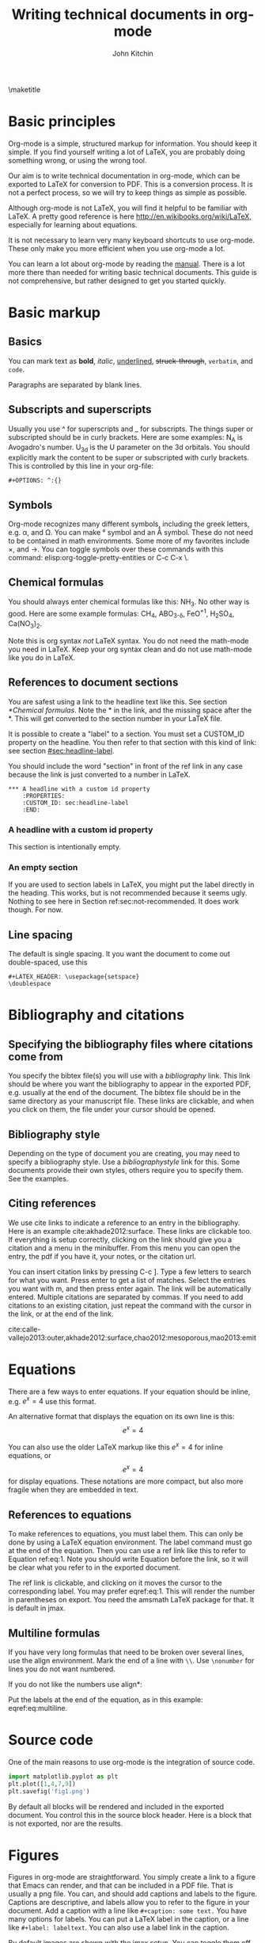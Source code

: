 #+TITLE: Writing technical documents in org-mode
#+AUTHOR: John Kitchin
#+LATEX_CLASS: cmu-article
#+OPTIONS: ^:{} # make super/subscripts only when wrapped in {}
#+OPTIONS: toc:nil # suppress toc, so we can put it where we want
#+OPTIONS: tex:t
#+EXPORT_EXCLUDE_TAGS: noexport

\maketitle
\tableofcontents

* Basic principles

Org-mode is a simple, structured markup for information. You should keep it simple. If you find yourself writing a lot of LaTeX, you are probably doing something wrong, or using the wrong tool.

Our aim is to write technical documentation in org-mode, which can be exported to LaTeX for conversion to PDF. This is a conversion process. It is not a perfect process, so we will try to keep things as simple as possible.

Although org-mode is not LaTeX, you will find it helpful to be familiar with LaTeX. A pretty good reference is here http://en.wikibooks.org/wiki/LaTeX, especially for learning about equations.

It is not necessary to learn very many keyboard shortcuts to use org-mode. These only make you more efficient when you use org-mode a lot.

You can learn a lot about org-mode by reading the [[info:org#Top][manual]]. There is a lot more there than needed for writing basic technical documents. This guide is not comprehensive, but rather designed to get you started quickly.

* Basic markup
** Basics
You can mark text as *bold*, /italic/, _underlined_, +struck-through+, =verbatim=, and ~code~.

Paragraphs are separated by blank lines. 

** Subscripts and superscripts

Usually you use ^ for superscripts and _ for subscripts. The things super or subscripted should be in curly brackets. Here are some examples: N_{A} is Avogadro's number. U_{3d} is the U parameter on the 3d orbitals.  You should explicitly mark the content to be super or subscripted with curly brackets. This is controlled by this line in your org-file:

#+BEGIN_EXAMPLE
#+OPTIONS: ^:{}
#+END_EXAMPLE

** Symbols
Org-mode recognizes many different symbols, including the greek letters, e.g. \alpha, and \Omega. You can make \deg symbol and an \AA symbol. These do not need to be contained in math environments. Some more of my favorites include \times, and  \rightarrow. You can toggle symbols over these commands with this command: elisp:org-toggle-pretty-entities or C-c C-x \.

** Chemical formulas
You should always enter chemical formulas like this: NH_{3}. No other way is good.  Here are some example formulas: CH_{4}, ABO_{3-\delta}, FeO^{+1}, H_{2}SO_{4}, Ca(NO_{3})_{2}.

Note this is org syntax /not/ LaTeX syntax. You do not need the math-mode you need in LaTeX. Keep your org syntax clean and do not use math-mode like you do in LaTeX.

** References to document sections

You are safest using a link to the headline text like this. See section [[*Chemical formulas]]. Note the * in the link, and the missing space after the *. This will get converted to the section number in your LaTeX file.

It is possible to create a "label" to a section. You must set a CUSTOM_ID property on the headline. You then refer to that section with this kind of link: see section [[#sec:headline-label]]. 

You should include the word "section" in front of the ref link in any case because the link is just converted to a number in LaTeX.

#+BEGIN_EXAMPLE
,*** A headline with a custom id property
    :PROPERTIES:
    :CUSTOM_ID: sec:headline-label
    :END:
#+END_EXAMPLE

*** A headline with a custom id property
    :PROPERTIES:
    :CUSTOM_ID: sec:headline-label
    :END:
This section is intentionally empty.

*** An empty section \label{sec:not-recommended}

If you are used to section labels in LaTeX, you might put the label directly in the heading. This works, but is not recommended because it seems ugly.
Nothing to see here in Section ref:sec:not-recommended. It does work though. For now.

** Line spacing
The default is single spacing. It you want the document to come out double-spaced, use this

#+BEGIN_EXAMPLE
#+LATEX_HEADER: \usepackage{setspace}
\doublespace
#+END_EXAMPLE

* Bibliography and citations
** Specifying the bibliography files where citations come from

You specify the bibtex file(s) you will use with a [[bibliography]] link. This link should be where you want the bibliography to appear in the exported PDF, e.g. usually at the end of the document. The bibtex file should be in the same directory as your manuscript file.
These links are clickable, and when you click on them, the file under your cursor should be opened.

** Bibliography style
Depending on the type of document you are creating, you may need to specify a bibliography style. Use a [[bibliographystyle]] link for this. Some documents provide their own styles, others require you to specify them. See the examples.

** Citing references
We use cite links to indicate a reference to an entry in the bibliography. Here is an example cite:akhade2012:surface. These links are clickable too. If everything is setup correctly, clicking on the link should give you a citation and a menu in the minibuffer. From this menu you can open the entry, the pdf if you have it, your notes, or the citation url.

You can insert citation links by pressing C-c ]. Type a few letters to search for what you want. Press enter to get a list of matches. Select the entries you want with m, and then press enter again. The link will be automatically entered. Multiple citations are separated by commas. If you need to add citations to an existing citation, just repeat the command with the cursor in the link, or at the end of the link.

cite:calle-vallejo2013:outer,akhade2012:surface,chao2012:mesoporous,mao2013:emit

* Equations

There are a few ways to enter equations. If your equation should be inline, e.g. \(e^x = 4\) use this format. 

An alternative format that displays the equation on its own line is this: \[e^x = 4\]

You can also use the older LaTeX markup like this $e^x = 4$ for inline equations, or $$e^x=4$$ for display equations. These notations are more compact, but also more fragile when they are embedded in text.


** References to equations

To make references to equations, you must label them. This can only be done by using a LaTeX equation environment. The label command must go at the end of the equation. Then you can use a ref link like this to refer to Equation ref:eq:1. Note you should write Equation before the link, so it will be clear what you refer to in the exported document.

\begin{equation}
e^x = 4 \label{eq:1}
\end{equation}

The ref link is clickable, and clicking on it moves the cursor to the corresponding label. You may prefer eqref:eq:1. This will render the number in parentheses on export. You need the amsmath LaTeX package for that. It is default in jmax.

** Multiline formulas
If you have very long formulas that need to be broken over several lines, use the align environment. Mark the end of a line with =\\=. Use =\nonumber= for lines you do not want numbered.


\begin{align}
&OVac\_FormE(cID) \rightarrow OVac\_FormE(mID, mag, num\_atoms, \nonumber \\
&orientation, correction, calc\_quantity,\nonumber \\
&calculator, figure) \label{eq:multiline}
\end{align}

If you do not like the numbers use align*:

\begin{align*}
&OVac\_FormE(cID) \rightarrow OVac\_FormE(mID, mag, num\_atoms, \\
&orientation, correction, calc\_quantity, \\
&calculator, figure) 
\end{align*}

Put the labels at the end of the equation, as in this example: eqref:eq:multiline. 

* Source code
One of the main reasons to use org-mode is the integration of source code. 

#+BEGIN_SRC python
import matplotlib.pyplot as plt
plt.plot([1,4,7,9])
plt.savefig('fig1.png')
#+END_SRC

#+RESULTS:

By default all blocks will be rendered and included in the exported document. You control this in the source block header. Here is a block that is not exported, nor are the results.

#+BEGIN_SRC python :exports none
print 'hello world'
#+END_SRC

#+RESULTS:
: hello world

* Figures
  :PROPERTIES:
  :CUSTOM_ID: sec:figures
  :END:
Figures in org-mode are straightforward. You simply create a link to a figure that Emacs can render, and that can be included in a PDF file. That is usually a png file. You can, and should add captions and labels to the figure. Captions are descriptive, and labels allow you to refer to the figure in your document. Add a caption with a line like =#+caption: some text.= You have many options for labels. You can put a LaTeX label in the caption, or a line like =#+label: labeltext=. You can also use a label link in the caption.

By default images are shown with the jmax setup. You can toggle them off like this elisp:org-toggle-inline-images.

It is a good practice for the label to have a prefix on it of fig: so that later you can easily spot figure labels from table and equation labels.

#+caption: A descriptive sentence about the figure. 
#+label: fig:test-label   
[[./fig1.png]]

The default export behavior is not that nice at setting the width. You can set that the way you want like this:

#+attr_latex: :width 3in :placement [H]
#+caption: A descriptive sentence about the figure. label:fig:test-label2
[[./fig1.png]]

For more details on exporting, see [[info:org#Images%20in%20LaTeX%20export][info:org#Images in LaTeX export]].

** References to figures
Later, I can refer to Figure ref:fig:test-label. Figures tend to float around in LaTeX. Do not worry about it. If you need to specify the location of a figure, see this section [[*Controlling%20placement%20of%20floats][Controlling placement of floats]].

If you want help inserting the references, type M-x org-ref-insert-ref-link, and press tab. This should show you a list of labels in your document. It only shows labels defined as a link.

** Controlling placement of floats

If it is essential to you to have a float in a specific place, you can set a LaTeX attribute that will probably make that happen. Here is an example.

#+ATTR_LATEX: :placement [H]

** Wrapping text around figures
You may be constrained for space and want your text to wrap around figures. You can use the wrapfig package and some attributes to make this happen. See http://orgmode.org/manual/LaTeX-specific-attributes.html. Note that the figure is wrapped into the paragraph after the figure.

#+LATEX_HEADER: \usepackage{wrapfig}

 Lorem ipsum dolor sit amet, consectetur adipiscing elit. Donec non elit purus. Maecenas id lectus luctus, ornare libero et, laoreet purus. In placerat, lectus eget rutrum vehicula, tortor odio tempor leo, eu pulvinar dolor ante vitae dui. Vivamus convallis interdum enim gravida molestie. Cras vulputate at neque at mollis. Curabitur lobortis gravida tellus, vitae sagittis nisl tempor ac. Cras vel porta urna. Pellentesque auctor, urna at vehicula rutrum, metus nunc dictum dui, at interdum diam libero vel ipsum. Donec euismod, felis nec dictum mattis, odio lorem tristique orci, in commodo purus nulla sed est. Nam quis molestie mauris. Pellentesque habitant morbi tristique senectus et netus et malesuada fames ac turpis egestas.

Fusce bibendum sem turpis, at venenatis magna laoreet in. Sed convallis pretium leo, in aliquam massa lobortis quis. Fusce nec ornare mi. Nulla rutrum, tellus quis pretium varius, neque ligula facilisis urna, sit amet accumsan sem neque sit amet arcu. Aenean augue lacus, sodales a sem vitae, tincidunt rhoncus nibh. Donec venenatis dolor ut nulla bibendum tincidunt. Suspendisse facilisis, eros sed pharetra posuere, sem arcu viverra risus, eu aliquet orci est vitae ipsum. Integer scelerisque nisl et quam dapibus consequat. Integer pretium pharetra nisi, id consectetur dui ultricies ac. Vestibulum fermentum vulputate mauris nec tincidunt. Maecenas velit turpis, tempor porta tincidunt ac, venenatis eget tortor. Duis egestas odio venenatis adipiscing mattis.

#+ATTR_LATEX: :float wrap :width 2in :placement {r}{0.33\textwidth}
#+caption: A wrapped figure that takes up 1/3 of the text, on the right.
[[./fig1.png]]

Mauris placerat faucibus scelerisque. Nunc interdum egestas nunc ut vestibulum. Maecenas commodo justo sit amet scelerisque auctor. Morbi lacinia sem sit amet lectus vehicula porttitor. Pellentesque at dictum metus, quis ornare arcu. Integer tellus turpis, rhoncus nec accumsan in, posuere sit amet arcu. Nullam tempus neque vel condimentum porttitor. Nullam vitae tincidunt felis. Nunc egestas, nunc sit amet tristique adipiscing, ante nulla imperdiet nisi, nec eleifend enim felis et urna. Sed sit amet erat scelerisque, sollicitudin nibh vitae, varius nunc. Mauris posuere scelerisque augue nec placerat. Morbi in elementum risus. Fusce quis condimentum turpis. Sed eleifend libero et diam consectetur, a rhoncus purus porta. Nulla consectetur blandit porta. 

* Tables

Tables are one of org-mode's best features. They are easy to create, and customize. Read about them here [[info:org#Tables]]. Consider this table:

#+BEGIN_EXAMPLE
#+caption: The simplest kind of table. label:tab:example1
#+TBLNAME: tab:example1
| heading1 | heading2 |
|----------+----------|
|        1 |        8 |
|        4 |        5 |
#+END_EXAMPLE

The example above is a literal example so you can compare the table syntax with what is exported in LaTeX. Here is the actual table.

#+caption: The simplest kind of table.
#+TBLNAME: tab:example1
| heading1 | heading2 |
|----------+----------|
|        1 |        8 |
|        4 |        5 |

We use =#+tblname:= to give the table a name we can reference later. Table ref:tab:example1 shows a simple table. We can add vertical lines by setting a LaTeX attribute :align; this attribute also specifies the alignment of each cell. In the next example, we specify vertical lines with |, make the first column centered, and the second column left aligned. You have to put a horizontal line everywhere you want it. We will also specify that the table be placed "Here".

#+BEGIN_EXAMPLE
#+attr_latex: :placement [H] :align | c | l |
#+caption: The second simplest kind of table.
#+tblname: tab:example2
|----------+----------|
| heading1 | heading2 |
|----------+----------|
|        1 |        8 |
|----------+----------|
|        4 |        5 |
|----------+----------|

#+END_EXAMPLE

#+attr_latex: :placement [H] :align | c | l |
#+caption: The second simplest kind of table.
#+tblname: tab:example2
|----------+----------|
| heading1 | heading2 |
|----------+----------|
|        1 |        8 |
|----------+----------|
|        4 |        5 |
|----------+----------|

You can see the result in Table ref:tab:example2.

For more details on exporting, see [[info:org#Tables%20in%20LaTeX%20export][info:org#Tables in LaTeX export]].

* Including LaTex environments
  :PROPERTIES:
  :CUSTOM_ID: sec:latex-env
  :END:

You can include almost arbitrary environments from LaTeX, such as an array:
\begin{equation}
\begin{array}{llcr}
a & 9 & \sin (12x) & c \\
a + b & \cos (x) & 7 & d
\end{array}
\end{equation}

or a verbatim environment:

\begin{verbatim}
some verbatim text.
\end{verbatim}

Just because you can does not mean you should... You should aim to keep this to a minimum, otherwise you might as well use LaTeX.

* Miscellaneous document features
** Table of contents
You can add a table of contents with =\tableofcontents=.

This is controlled by this option line:
#+BEGIN_EXAMPLE
#+OPTION: toc:nil
#+END_EXAMPLE

If you just want a convenient temporary table of contents use M-x speedbar.

elisp:speedbar

** Preventing export of some headings
You can mark some headings with a tag that is listed in 

#+BEGIN_EXAMPLE
#+EXPORT_EXCLUDE_TAGS: noexport
#+END_EXAMPLE

to mark it for noexport. Put your cursor on the headline, type C-c C-c and type in the tag name. 

*** Heading marked for noexport					   :noexport:

** Attaching files to a pdf
You can use the attachfile link to embed files in a PDF. Like this: attachfile:technical-documents-in-org.org.

Your set of LaTeX packages must include the attachfile package. This is the default in jmax.

** List of figures and tables

You can create a list of figures link like this: list-of-figures:lof. You can click on it and get a new buffer with a list of figures in it. Or run elisp:org-ref-list-of-figures

Similarly, you get a list of tables with list-of-tables:lot, or by running elisp:org-ref-list-of-tables.

* Exporting to LaTeX and PDF
org-mode is not LaTeX, and it cannot do everything LaTeX does. It can do a lot though. To get LaTeX, we have to provide org-mode with the required packages, and tell it what kind of document to export. The default type is an article. We provide some additional document types:
- cmu-article is like an article, but with one-inch margins

Those types use what we define as the default LaTeX packages to include. 
The order of these is important, and changing it can result in LaTeX errors. If you need additional packages for your document, you need to tell org-mode about them like this:

#+BEGIN_EXAMPLE
#+LATEX_HEADER: \usepackage[options]{xyz}
#+END_EXAMPLE

You can learn more about exporting here [[info:org#Exporting]], and about LaTeX and PDF exporting here [[info:org#LaTeX%20and%20PDF%20export][info:org#LaTeX and PDF export]]. There are many settings you may one day need to modify. Learn about them here [[info:org#Export%20settings][info:org#Export settings]].

Here is a brief description of these packages (Thanks to Jake Boes).
*** [AUTO] inputenc
This package translates various standard and other input-encodings into a 'LaTeX internal language'. i.e. typing in non-ASCII characters into the document will be translated into a character number '228'.The character number that inputenc assigns is specified by the editor setup 'AUTO'. TeX then reads the character number and inputenc returns a properly formatted LaTeX string '\"a' for character number '228'. This package is often used in conjunction with fontenc. 

http://www.ctan.org/pkg/inputenc

*** [T1] fontenc
This package contains information regarding know latex functions such as '\"' and knows to turn these commands into the appropriate accent over a proceeding character.i.e. '\"a' would be represented as an a with a double dot accent above.fontenc then translates this into a statement like 'print character 228' where editor setup 'T1' determines the character number to be printed.

http://www.ctan.org/pkg/fontenc

*** fixltx2e
LaTeX tries to keep things the same between updates so that older documents won't have their typesettings altered when you update to a newer version of LaTeX. The fixltx2e package contains patches that alter some of these typesettings in favor of fixing certain bugs. This way LaTeX updates remain backwards compatible and bugs can be patched as well. A full list of correction can be found at the following link:

http://www.ctan.org/pkg/fixltx2e

*** graphicx
This package provides an extension to the regular set of graphics commands provided in LaTeX. A more detailed outline of what can be done with this graphics tool is outlined here:http://ctan.mirrors.hoobly.com/macros/latex/required/graphics/grfguide.pdf

http://ctan.org/pkg/graphicx

*** longtable
Allows for tables to continue onto the next page of a document. The widths of this table will be kept constant between pages.

http://www.ctan.org/pkg/longtable

*** float
This package provides LaTeX with the concept of a floating figure or table. Such floating objects can be placed moved about to make appropriate spacing for text and other obstructions. This package also allows for the [H] setting to be used which dictates that the figure or table be positioned exactly where you specified in the text.

http://www.ctan.org/pkg/float

*** wrapfig
This package allows text to wrap around figures and tables. This is useful for inserting smaller images into large paragraphs.

http://www.ctan.org/pkg/wrapfig

*** rotating
The rotating package will rotate complete sets of figures and table any way you choose.

http://www.ctan.org/pkg/rotating

*** [normalem] ulem
This is a fancy underlining package which will underline through word breaks, unlike the standard method. [normalem] prevents ulem from replacing italics with underlines when using the \emph command.

http://www.ctan.org/pkg/ulem

*** amsmath
amsmath is the recommended package for serious mathematical typesetting in LaTeX. This package unlocks a plethora of functionality which is documented here: http://ctan.sharelatex.com/tex-archive/macros/latex/required/amslatex/math/amsldoc.pdf

http://www.ctan.org/pkg/amsmath

*** textcomp
textcomp provides support for many miscellaneous font symbols.

http://www.ctan.org/pkg/textcomp

*** marvosym
The Martin Vogel's symbols package contains support for an unusual list of symbols as well as some potentially useful mathematically notations. The full list of provided fonts can be found here: http://mirror.utexas.edu/ctan/fonts/marvosym/doc/fonts/marvosym/marvodoc.pdf

http://www.ctan.org/pkg/marvosym

*** wasysym
More support for various symbols including integrals which look useful for engineering documentation. A full list of symbols can be found here: http://ctan.mirrors.hoobly.com/macros/latex/contrib/wasysym/wasysym.pdf

http://www.ctan.org/pkg/wasysym

*** amssymb
Support for symbols used by the American Mathematical Society. A complete list of symbols can be found here: http://www.rpi.edu/dept/arc/training/latex/amssymblist.pdf

http://www.ctan.org/tex-archive/fonts/amsfonts

*** [version=3] mhchem
A typeset package for chemical formulae and equations. More information on proper implementation can be found here: http://ctan.mirrorcatalogs.com/macros/latex/contrib/mhchem/mhchem.pdf

http://www.ctan.org/pkg/mhchem

*** natbib
A package which provides basic bibliography support. This package includes author-year and numbered references and support for a large variety of different bibliography formats.

http://www.ctan.org/pkg/natbib

*** url
Allows for the incorporation of URLs into TeX documentation. These URLs are interactive so that users can follow the links in the TeX document.

http://www.ctan.org/pkg/url

*** minted
This package provides formatting for source code in LaTeX from multiple different programming languages. This package is useful for representing source code as one would expect to see it in its typical format. There is also support for numbering lines of code and many other useful tricks. A full description of the uses can be found here: http://bay.uchicago.edu/tex-archive/macros/latex/contrib/minted/minted.pdf

http://www.ctan.org/pkg/minted

*** underscore
This package controls some aspects of how inserting underscores work i.e. '\_'. Normally connecting two words with and underscore prevents automatic hyphenation of the word. More importantly, this package also prevents the underscore command from interfering in mathematical notation.

http://www.ctan.org/pkg/underscore

*** [linktocpage,pdfstartview=FitH,colorlinks,linkcolor=blue,anchorcolor=blue,citecolor=blue,filecolor=blue,menucolor=blue,urlcolor=blue] hyperref
This package controls all aspects of cross-reference commands and how they are exported to PDF. This includes, but is not limited to, all of the bookmarks, links in table of contents, and URLs used in the document. [linktocpage] sets the page number as the link on the table of contents as opposed to the text. [pdfstartview=FitH] specifies that the PDF should open in the fit to screen view. [colorlinks] colors all of the links as specified in the following commands above.

http://www.ctan.org/pkg/hyperref

*** attachfile
This package allows files to be attached an arbitrary file into an exported PDF. This file is embedded into the PDF so that is can be easily transported along with the document.

http://www.ctan.org/pkg/attachfile


** Exporting to a PDF
You can type C-c C-e j o to build and open a pdf file. This is most often what you want to do, if you just need a pdf.

M-x ox-manuscript-export-and-build-and-open

** Exporting a manuscript for submission
Most journals do not want your bibtex file, nor do they use pdflatex. They want a standalone LaTeX file that contains the bibliography and which typically uses eps graphics. We create that file from the org-file with C-c C-e j m. 

M-x ox-manuscript-build-submission-manuscript-and-open

The resulting tex file will have no extensions on the included graphics, so that LaTeX can choose the appropriate file. You need to provide the eps or pdf graphics. The bibliography will be embedded at the end of the file. 


** CMU Qualifier
see [[file:cmu-qualifier/cmu-qualifier.org]]

** CMU MS report
see [[file:cmu-ms-report/project-report.org]]

** CMU Dissertation
[[file:cmu-phd-dissertation/dissertation.org]]

** ACS journals
The achemso LaTeX package is used. See the documentation here:

 [[../texmf/doc/latex/achemso/achemso.pdf]]
*** I&ECR
see [[./achemso/I&ECR/manuscript.org]]

*** Applied Interfaces and Materials
see [[file:achemso/aamick/manuscript.org]]

*** ACS Catalysis
see [[./achemso/accacs/manuscript.org]]

*** TODO Analytical Chemistry

** APS journals
The revtex4-1 package is used. See the documentation here:

 file:../texmf/doc/latex/revtex/auguide/auguide4-1.pdf
*** Physical Review Letters
See [[file:revtex4-1/PRL/manuscript.org]].
*** Physical Review B
See [[file:revtex4-1/PRB/manuscript.org]].

** Elsevier journals

documentation

 file:../texmf/doc/latex/elsarticle/elsdoc.pdf

see [[file:elsarticle/manuscript.org]] for an example.

** Springer journals
see [[./svjour3/manuscript.org]]

* Bibliography

# <<bibliographystyle>>
bibliographystyle:unsrt

# <<bibliography>>
bibliography:kitchin.bib


